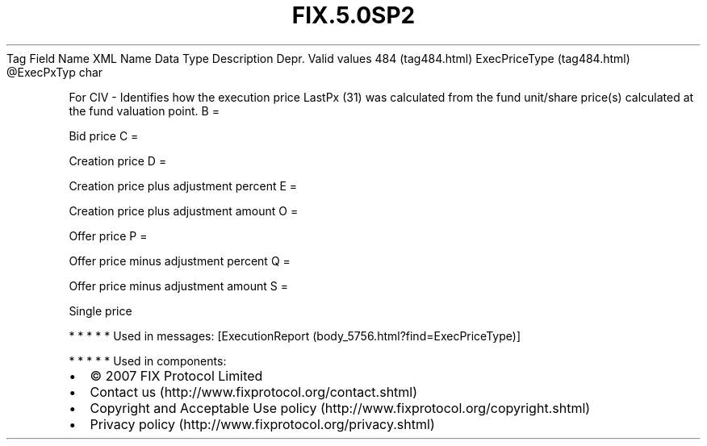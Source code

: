 .TH FIX.5.0SP2 "" "" "Tag #484"
Tag
Field Name
XML Name
Data Type
Description
Depr.
Valid values
484 (tag484.html)
ExecPriceType (tag484.html)
\@ExecPxTyp
char
.PP
For CIV - Identifies how the execution price LastPx (31) was
calculated from the fund unit/share price(s) calculated at the fund
valuation point.
B
=
.PP
Bid price
C
=
.PP
Creation price
D
=
.PP
Creation price plus adjustment percent
E
=
.PP
Creation price plus adjustment amount
O
=
.PP
Offer price
P
=
.PP
Offer price minus adjustment percent
Q
=
.PP
Offer price minus adjustment amount
S
=
.PP
Single price
.PP
   *   *   *   *   *
Used in messages:
[ExecutionReport (body_5756.html?find=ExecPriceType)]
.PP
   *   *   *   *   *
Used in components:

.PD 0
.P
.PD

.PP
.PP
.IP \[bu] 2
© 2007 FIX Protocol Limited
.IP \[bu] 2
Contact us (http://www.fixprotocol.org/contact.shtml)
.IP \[bu] 2
Copyright and Acceptable Use policy (http://www.fixprotocol.org/copyright.shtml)
.IP \[bu] 2
Privacy policy (http://www.fixprotocol.org/privacy.shtml)
